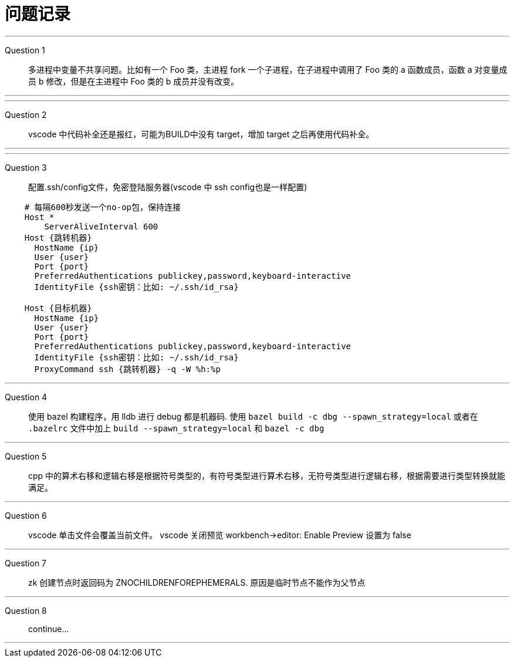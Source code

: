 = 问题记录

---
Question 1::
  多进程中变量不共享问题。比如有一个 Foo 类，主进程 fork 一个子进程，在子进程中调用了 Foo 类的 a 函数成员，函数 a 对变量成员 b 修改，但是在主进程中 Foo 类的 b 成员并没有改变。

---

---
Question 2::
  vscode 中代码补全还是报红，可能为BUILD中没有 target，增加 target 之后再使用代码补全。

---

---
Question 3::
  配置.ssh/config文件，免密登陆服务器(vscode 中 ssh config也是一样配置)
```bash
    # 每隔600秒发送一个no-op包，保持连接
    Host *
        ServerAliveInterval 600
    Host {跳转机器}
      HostName {ip}
      User {user}
      Port {port}
      PreferredAuthentications publickey,password,keyboard-interactive
      IdentityFile {ssh密钥：比如: ~/.ssh/id_rsa}

    Host {目标机器}
      HostName {ip}
      User {user}
      Port {port}
      PreferredAuthentications publickey,password,keyboard-interactive
      IdentityFile {ssh密钥：比如: ~/.ssh/id_rsa}
      ProxyCommand ssh {跳转机器} -q -W %h:%p
```

---
Question 4::
  使用 bazel 构建程序，用 lldb 进行 debug 都是机器码.
  使用 `bazel build -c dbg --spawn_strategy=local` 或者在 `.bazelrc` 文件中加上 `build --spawn_strategy=local` 和 `bazel -c dbg`

---
Question 5::
  cpp 中的算术右移和逻辑右移是根据符号类型的，有符号类型进行算术右移，无符号类型进行逻辑右移，根据需要进行类型转换就能满足。

---
Question 6::
  vscode 单击文件会覆盖当前文件。
  vscode 关闭预览 workbench->editor: Enable Preview 设置为 false

---
Question 7::
  zk 创建节点时返回码为 ZNOCHILDRENFOREPHEMERALS. 原因是临时节点不能作为父节点

---
Question 8::
  continue...

---
